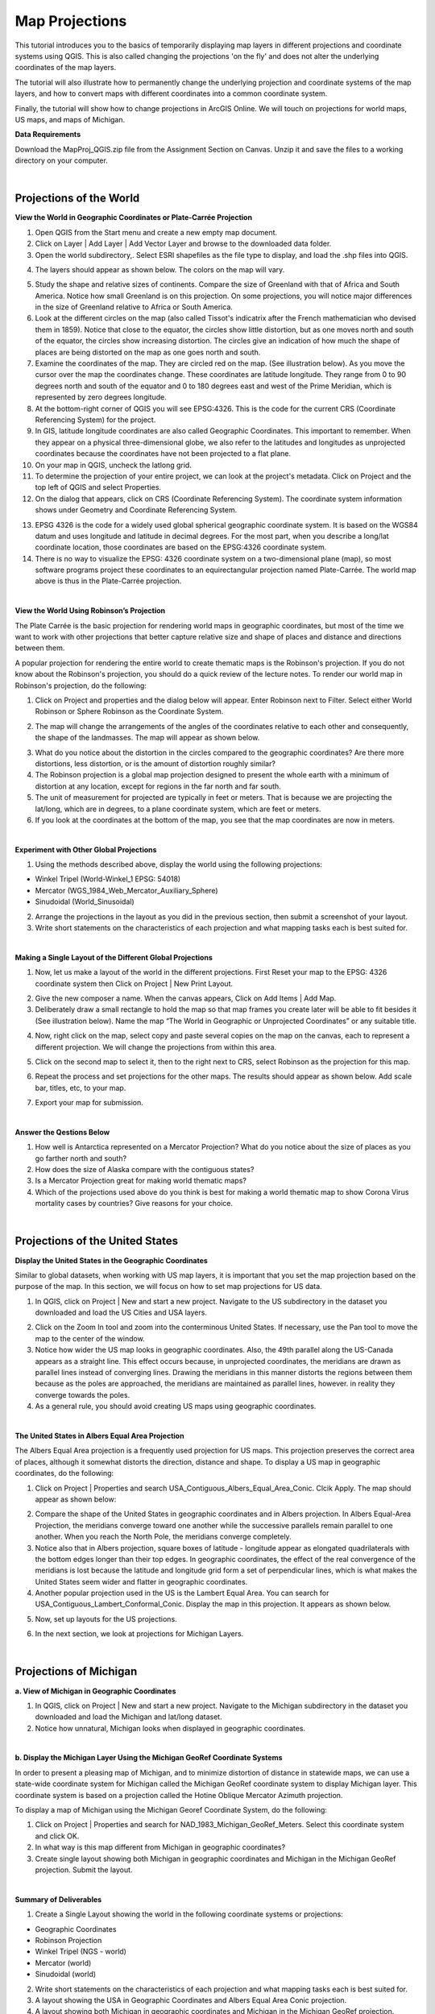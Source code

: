 
Map Projections
=======================================

This tutorial introduces you to the basics of temporarily displaying map layers in different projections and coordinate systems using QGIS. This is also called changing the projections 'on the fly' and does not alter the underlying coordinates of the map layers.  

The tutorial will also illustrate how to permanently change the underlying projection and coordinate systems of the map layers, and how to convert maps with different coordinates into a common coordinate system.   

Finally, the tutorial will show how to change projections in ArcGIS Online.  We will touch on projections for world maps, US maps, and maps of Michigan. 


**Data Requirements**

Download the MapProj_QGIS.zip file from the Assignment Section on Canvas.  Unzip it and save the files to a working directory on your computer.


|

Projections of the World
--------------------------



**View the World in Geographic Coordinates or Plate-Carrée Projection**

1. Open QGIS from the Start menu and create a new empty map document.

2. Click on Layer | Add Layer | Add Vector Layer and browse to the downloaded data folder. 

3. Open the world subdirectory,. Select ESRI shapefiles as the file type to display, and load the .shp files into QGIS. 

.. image:: img/world_countries.png
   :alt: Landsat Imagery in QGIS

4. The layers should appear as shown below. The colors on the map will vary.

.. image:: img/world_geographic_coordinates.png
   :alt: Landsat Imagery in QGIS


5.	Study the shape and relative sizes of continents. Compare the size of Greenland with that of Africa and South America. Notice how small Greenland is on this projection. On some projections, you will notice major differences in the size of Greenland relative to Africa or South America.

6. Look at the different circles on the map (also called Tissot's indicatrix after the French mathematician who devised them in 1859). Notice that close to the equator, the circles show little distortion, but as one moves north and south of the equator, the circles show increasing distortion. The circles give an indication of how much the shape of places are being distorted on the map as one goes north and south.

7.	Examine the coordinates of the map. They are circled red on the map. (See illustration below).   As you move the cursor over the map the coordinates change. These coordinates are latitude \ longitude. They range from 0 to 90 degrees north and south of the equator and 0 to 180 degrees east and west of the Prime Meridian, which is represented by zero degrees longitude.   

8.	At the bottom-right corner of QGIS you will see EPSG:4326. This is the code for the current CRS (Coordinate Referencing System) for the project.

9.	In GIS, latitude \ longitude coordinates are also called Geographic Coordinates. This important to remember.  When they appear on a physical three-dimensional globe, we also refer to the latitudes and longitudes as unprojected coordinates because the coordinates have not been projected to a flat plane. 

10.	On your map in QGIS, uncheck the lat\long grid.

11.	To determine the projection of your entire project, we can look at the project's metadata. Click on Project and the top left of QGIS and select Properties.

12.	On the dialog that appears, click on CRS (Coordinate Referencing System). The coordinate system information shows under Geometry and Coordinate Referencing System.


.. image:: img/spatial_reference_properties.png
   :alt: Landsat Imagery in QGIS


13.	EPSG 4326 is the code for a widely used global spherical geographic coordinate system. It is based on the WGS84 datum and uses longitude and latitude in decimal degrees. For the most part, when you describe a long/lat coordinate location, those coordinates are based on the EPSG:4326 coordinate system.   

14. There is no way to visualize the EPSG: 4326 coordinate system on a two-dimensional plane (map), so most software programs project these coordinates to an equirectangular projection named Plate-Carrée.  The world map above is thus in the Plate-Carrée projection. 




|

**View the World Using Robinson’s Projection**

The Plate Carrée is the basic projection for rendering world maps in geographic coordinates, but most of the time we want to work with other projections that better capture relative size and shape of places and distance and directions between them. 

A popular projection for rendering the entire world to create thematic maps is the Robinson's projection. If you do not know about the Robinson's projection, you should do a quick review of the lecture notes. To render our world map in Robinson's projection, do the following:

1.	Click on Project and properties and the dialog below will appear. Enter Robinson next to Filter.  Select either World Robinson or Sphere Robinson as the Coordinate System.

.. image:: img/crs_properties.png
   :alt: CRS Properties

 
2.	The map will change the arrangements of the angles of the coordinates relative to each other and consequently, the shape of the landmasses. The map will appear as shown below.

.. image:: img/robinson_projection.png
   :alt: Robinson Projection


3. What do you notice about the distortion in the circles compared to the geographic coordinates?   Are there more distortions, less distortion, or is the amount of distortion roughly similar?

4. The Robinson projection is a global map projection designed to present the whole earth with a minimum of distortion at any location, except for regions in the far north and far south.

5. The unit of measurement for projected are typically in feet or meters. That is because we are projecting the lat/long, which are in degrees, to a plane coordinate system, which are feet or meters. 

6. If you look at the coordinates at the bottom of the map, you see that the map coordinates are now in meters.  



|

**Experiment with Other Global Projections**

1. Using the methods described above, display the world using the following projections:

* Winkel Tripel (World-Winkel_1 EPSG: 54018)
* Mercator (WGS_1984_Web_Mercator_Auxiliary_Sphere)
* Sinudoidal (World_Sinusoidal) 


2. Arrange the projections in the layout as you did in the previous section, then submit a screenshot of your layout.

3. Write short statements on the characteristics of each projection and what mapping tasks each is best suited for.


|

**Making a Single Layout of the Different Global Projections**

1. Now, let us make a layout of the world in the different projections.  First Reset your map to the EPSG: 4326 coordinate system  then Click on Project | New Print Layout.

.. image:: img/new_layout1.png 
   :alt: New Layout
 

2. Give the new composer a name. When the canvas appears, Click on Add Items | Add Map.

3. Deliberately draw a small rectangle to hold the map so that map frames you create later will be able to fit besides it (See illustration below).  Name the map “The World in Geographic or Unprojected Coordinates” or any suitable title. 

.. image:: img/composer_layout1.png
   :alt: New Layout


4. Now, right click on the map, select copy and paste several copies on the map on the canvas, each to represent a different projection.  We will change the projections from within this area.

.. image:: img/composer_layout2.png
   :alt: New Layout


5. Click on the second map to select it, then to the right next to CRS, select Robinson as the projection for this map.


.. image:: img/composer_layout3.png
   :alt: New Layout

6. Repeat the process and set projections for the other maps. The results should appear as shown below.   Add scale bar, titles, etc, to your map. 


.. image:: img/composer_layout4.png
   :alt: New Layout

7. Export your map for submission.

 
|

**Answer the Qestions Below**

1. How well is Antarctica represented on a Mercator Projection? What do you notice about the size of places as you go farther north and south?

2. How does the size of Alaska compare with the contiguous states?

3. Is a Mercator Projection great for making world thematic maps?

4. Which of the projections used above do you think is best for making a world thematic map to show Corona Virus mortality cases by countries? Give reasons for your choice. 
 
|



Projections of the United States
----------------------------------


**Display the United States in the Geographic Coordinates**


Similar to global datasets, when working with US map layers, it is important that you set the map projection based on the purpose of the map. In this section, we will focus on how to set map projections for US data.


1.	In QGIS, click on Project | New and start a new project. Navigate to the US subdirectory in the dataset you downloaded and load the US Cities and USA layers.


.. image:: img/usa_projection1.png
   :alt: New Layout


2.	Click on the Zoom In tool and zoom into the conterminous United States. If necessary, use the Pan tool to move the map to the center of the window.

3.	Notice how wider the US map looks in geographic coordinates. Also, the 49th parallel along the US-Canada appears as a straight line. This effect occurs because, in unprojected coordinates, the meridians are drawn as parallel lines instead of converging lines. Drawing the meridians in this manner distorts the regions between them because as the poles are approached, the meridians are maintained as parallel lines, however. in reality they converge towards the poles.   

 
4.	As a general rule, you should avoid creating US maps using geographic coordinates.

.. image:: img/usa_projection2.png
   :alt: New Layout


|

**The United States in Albers Equal Area Projection**

The Albers Equal Area projection is a frequently used projection for US maps. This projection preserves the correct area of places, although it somewhat distorts the direction, distance and shape. To display a US map in geographic coordinates, do the following:

1.	Click on Project | Properties and search USA_Contiguous_Albers_Equal_Area_Conic. Clcik Apply.  The map should appear as shown below:

.. image:: img/usa_projection3.png
   :alt: New Layout


2.	Compare the shape of the United States in geographic coordinates and in Albers projection. In Albers Equal-Area Projection, the meridians converge toward one another while the successive parallels remain parallel to one another. When you reach the North Pole, the meridians converge completely.

3.	Notice also that in Albers projection, square boxes of latitude - longitude appear as elongated quadrilaterals with the bottom edges longer than their top edges. In geographic coordinates, the effect of the real convergence of the meridians is lost because the latitude and longitude grid form a set of perpendicular lines, which is what makes the United States seem wider and flatter in geographic coordinates.

4.	Another popular projection used in the US is the Lambert Equal Area. You can search for USA_Contiguous_Lambert_Conformal_Conic. Display the map in this projection. It appears as shown below.


.. image:: img/usa_projection4.png
   :alt: USA Projection


5. Now, set up layouts for the US projections.

.. image:: img/usa_projection5.png
   :alt: USA Projection


6. In the next section, we look at projections for Michigan Layers.



|


Projections of Michigan 
------------------------

**a. View of Michigan in Geographic Coordinates**

1.	In QGIS, click on Project | New and start a new project. Navigate to the Michigan subdirectory in the dataset you downloaded and load the Michigan and lat/long dataset.

2.	Notice how unnatural, Michigan looks when displayed in geographic coordinates. 

.. image:: img/michigan_projection1.png
   :alt: Michigan Projection


|

**b. Display the Michigan Layer Using the Michigan GeoRef Coordinate Systems**

In order to present a pleasing map of Michigan, and to minimize distortion of distance in
statewide maps, we can use a state-wide coordinate system for Michigan called the Michigan GeoRef coordinate system to display Michigan layer. This coordinate system is based on a projection called the Hotine Oblique Mercator Azimuth projection.

To display a map of Michigan using the Michigan Georef Coordinate System, do the following:

1.	Click on Project |  Properties  and search for NAD_1983_Michigan_GeoRef_Meters. Select this coordinate system and click OK.

2.	In what way is this map different from Michigan in geographic coordinates? 

3.	Create single layout showing both Michigan in geographic coordinates and Michigan in the Michigan GeoRef projection. Submit the layout.

.. image:: img/michigan_projection2.png
   :alt: Michigan Projection
 

|

**Summary of Deliverables**

1. Create a Single Layout showing the world in the following coordinate systems or projections:

* Geographic Coordinates
* Robinson Projection
* Winkel Tripel (NGS - world)
* Mercator (world)
* Sinudoidal (world) 

2. Write short statements on the characteristics of each projection and what mapping tasks each is best suited for.

3. A layout showing the USA in Geographic Coordinates and Albers Equal Area Conic projection.

4. A layout showing both Michigan in geographic coordinates and Michigan in the Michigan GeoRef projection.  



|

Transforming Map Projections
-----------------------------

When you download map layers from different websites, there is a high likelihood that the map layers you download will be in different coordinates.
 
Map layers that have different coordinates will not overlay on top of each other. In order to make the maps overlay, you have to first define their projection tool, i.e., tell the software the name of the coordinate system of each of the map layer. Secondly, you have to transform the different coordinates into a common coordinate system.  
 
In this section of the lab, we use QGIS software to practice converting map layers from one coordinate system to another.  You are given six shapefiles pertaining to Washtenaw County. Three of the files are in Geographic Coordinates or lat\long (WGS 84). They are: 

•	Streets 
•	School districts, and 
•	Census tracts 

The other three files are in Michigan GeoRef Coordinate System. The datum is NAD 83. They are:

•	Drinking water wells
•	Cities and 
•	County boundaries
 
Your task is to change the coordinate systems of the map layers Michigan State Plane, South Zone, NAD 83 Feet), so that all the map layers can correctly overlay on each other.
 
|

**Procedure**

1. Click on Project | New and start a New Project.

2. Load the following layers into QGIS: Streets, Census Tract, and School Districts.  All three of these layers have their coordinates in latitude / longitude or Geographic Coordinate System. The datum is WGS 84.
 
3. Let us check the Coordinate Reference System (CRS) of the street layer.  Right click on the name of the streets layer, then select properties. 
 
.. image:: img/street_layer_crs.png
   :alt: CRS Street Layer

 
4.  Under "Geometry and Coordinate System", notice it says Invalid Projection. This means that the projection has not been set or defined. Close the dialog.
  

.. image:: img/street_layer_crs2.png
   :alt: CRS Street Layer


5. Prior to downloading the street layer, we were told that its coordinates were Geographic Coordinates, WGS 84.  Recall that Geographic Coordinates is another name for latitude \ longitude. If you look at the bottom of the screen you can see the latitude \ longitude values.  Although QGIS recognizes those values as latitude \ longitude, it does not know which datum the latitude \longitudes are based on.   Let us provide this information to QGIS by defining the coordinate system of the map of the layer.  To do so, close the current dialog, then right click on the name of the street layer and select Set CRS | Set Layer CRS...
 
.. image:: img/street_layer_crs3.png
   :alt: CRS Street Layer


6. When the CRS Selector dialog appears, enter 'WGS 84' next to 'Filter' and search for this coordinate system.  WGS 84 is the name of the datum.  Select WGS 84 (EPSG: 4326) as the Coordinate Reference System for the new map layer.  Click Ok.

.. image:: img/street_layer_crs4.png
   :alt: CRS Street Layer
 
7.  When you click Ok, the software will update the shapefile's  .prj file by adding this projection information. For this particular projection, you won't see any changes to the shape of the map.
 
8. Now, on your own, define the coordinate system for the two layers below as WGS 84:

* School districts 
* Census tracts 

.. image:: img/define_coordinates2.png
   :alt: Define Coordinates


9. Now add the other three files below.  The coordinate system of these layers is Michigan GeoRef (NAD 83):

* Wells
* Cities 
* County boundary

10. The coordinate system of the last three files you added is Michigan Oblique Mercator.  Since this is a projected coordinate system, it is not in latitude \ longitude. Thus, when you add the layers to QGIS, they may not display because the software can only display layers in one coordinate system at a time.
  
.. image:: img/define_coordinares_georef.png
   :alt: Define Coordinates

 
11. To better work with the last set of files you loaded, I suggest that you click on Project at the top left of the screen and select "New" to start a new project.  Do not save the project. Re-add only the Wells, Cities, and Country Boundary layers.  If you look at the coordinates at the bottom of the screen, you will see coordinates values in the Michigan Oblique Mercator Coordinate System.
 
.. image:: img/layers_michigan_georef.png
   :alt: Define Coordinates

 
12. Notice the question marks next to the layer names in the Table of Content?  That means the coordinate system of the layers has not yet been defined or set as yet.  To define the coordinate system of these layers in QGIS, right click on the name of the first layer  and select Set CRS | Set Layer CRS...   When the CRS Selector dialog appears, enter Michigan GeoRef into the filter and search for this coordinate system.  Select NAD83/  Michigan Oblique Mercator as the projection for the layer.  Click Ok.
 

13. Make sure that all the layers have been defined as NAD 83/ Michigan Oblique Mercator.
 

|

**Convert All Map Layers to Michigan State Plane, NAD 83**

Now that we have defined all the map layers based on their original coordinate system, we will convert all the map layers to a common coordinate system, i.e., Michigan State Plane, NAD 83 (feet).  
 
1. Click on Project at the top left of the screen and select "New" to start a new project.  Do not save the project.  Add only the Wells, Cities, and County Boundary layers.

2.   Right click on the first layer, e.g., Wells then select Export | Save Feature as..

.. image:: img/michigan_state_plane1.png
   :alt: project Coordinates

 
3. Fill out the dialog that appears, fill it out as shown below, i.e., set a path and a name for the output file.  Don't just enter a file name, click on the triple dots icon and set the path. In the example below, I appended the word 'projected' to the original fine name. 


.. image:: img/michigan_state_plane2.png
   :alt: project Coordinates


 
4.  For CRS, click on the globe icon and enter State Plane in the filter textbox.  When the various options appear, select NAD 83, State Plane Michigan, South Zone, as shown below.   Click Ok. This will save the layer with a new name and a new coordinate system.
  
.. image:: img/michigan_state_plane3.png
   :alt: Project Coordinates

5.  Since you wish to convert all the layers to the Michigan State Plane Coordinate System, South Zone projection, repeat this process for all map layers.

6. The projected layers now appears in QGIS Table of Content. However, if you click on one of them, they may not draw. This is because the original layers in in different coordinate system compared to those that have been projected.   I suggest you save and close the current project, then open a brand new project and display only the projected layers.  If everything was done correctly, all the layers should overlay exactly on each other.  
 



|

**Convert the GCS Layers to Michigan State Plane, NAD 83**

1. Click on Project at the top left of the screen and select "NEW" to start a new project.  Do not save the project.   Add only the streets, census tracts, and school district layers.
 
2. Repeat the process described above to convert these layers to Michigan State Plane, NAD 83.
 

|

**Display all the Projected Layers**
1. Click on Project at the top left of the screen and select "NEW" to start a new project.  Do not save the project.   

2. Add all six of the projected layers.  If everything was done correctly, all the layers should overlay exactly on each other.  

3. Use map design principles and create a map that shows all six of the layers at the same time.  To accomplish this, for some of the layers, instead of using a "Fill" color which hides layers underneath, using just the outline of the features. For different layers, use different color outlines.  Here is an example map that was previously submitted by a student.
  

.. image:: img/michigan_state_plane4.png
   :alt: Final Map


|

Map Projections in ArcGIS Online 
-----------------------------------

Increasingly, GIS professionals and businesses are using ArcGIS Online to share map files, so for correct depiction of size, shape, and directions of places relative to each other, it is important to be able to set projections correctly, particularly on maps that cover large areas. 

By default, ArcGIS Online uses a projection called Web Mercator Auxiliary to display map layers. However, this projection distorts the size of places in the far north and south.  See this link  for a brief discussion.   Making non-Web-Mercator maps is possible in ArcGIS Online. First, you have to search ArcGIS Online for basemap template in the desired projection of interests, then display the basemap projection, and then upload your maps into the projection.  Here are the steps.
 
1. Download the Covid-19 Mortality by US states map we used in Lab 1. 

2. Visit arcgisonline.com and sign in.

3. Click on Add | Search for Layers

.. image:: img/arcgisonline_projections1.png
   :alt: ArcGIS Online Map Projections


4. Click on My Content | ArcGIS Online.

.. image:: img/arcgisonline_projections2.png
   :alt: ArcGIS Online Map Projections

 
5. Search for "Albers Equal Area".   Select and load one of the Albers Equal Area Basemaps.

.. image:: img/arcgisonline_projections3.png
   :alt: ArcGIS Online Map Projections

   
6. After loading the basemap, notice its shape. Observe how different it is from the Web Mercator Auxiliary projection shown above.  I strongly suggest that you use this or similar projections for plotting US wide datasets.  
  
.. image:: img/arcgisonline_projections4.png
   :alt: ArcGIS Online Map Projections


7.  If you are making global thematic maps, you can also search for something like "Equal Area Projections world basemaps" and you will be presented with different projection templates for the entire planet. Select and add them as basemaps and note the effect.   You can even make your own projection. If you are sharing datasets such as global temperatures, atmospheric pressure, income levels, Covid-19 cases, etc using ArcGIS Online, these global projections are good choices for your maps. 
 

 .. image:: img/arcgisonline_projections5.png
   :alt: ArcGIS Online Map Projections

 
8. Return to the Albers Equal Area USA projection and click on Add | Add Layers from file and load the USA Covid-19 Shapefile.  

 .. image:: img/arcgisonline_projections5.png
   :alt: ArcGIS Online Map Projections
 
9.  Using instructions from last last week's lab plus your own fiddling, plot the Covid 19 mortality cases.
 

|

**Deliverables**

1. The projected maps as described in Section 1.
2. Answers to the questions in Section 1.
3. A professional quality map showing the six layers overlaid on each other.
4.  The URL of your projected USA map in ArcGIS Online. 


|

References
-----------

Working with Projections -  Working with Projections
